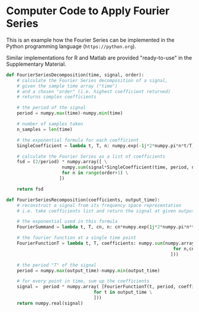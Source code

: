 * Computer Code to Apply Fourier Series
:PROPERTIES:
:CUSTOM_ID: appendix:code
:END:


This is an example how the Fourier Series can be implemented in the Python programming language (\nolinkurl{https://python.org}).

Similar implementations for R and Matlab are provided "ready-to-use" in the Supplementary Material.

\footnotesize
#+BEGIN_SRC python :results none :tangle no :export code
def FourierSeriesDecomposition(time, signal, order):
    # calculate the Fourier Series decomposition of a signal,
    # given the sample time array ("time")
    # and a chosen "order" (i.e. highest coefficient returned)
    # returns complex coefficients

    # the period of the signal
    period = numpy.max(time)-numpy.min(time)

    # number of samples taken
    n_samples = len(time)

    # the exponential formula for each coefficient
    SingleCoefficient = lambda t, T, n: numpy.exp(-1j*2*numpy.pi*n*t/T) / (2 if n == 0 else 1)

    # calculate the Fourier Series as a list of coefficients
    fsd = (2/period) * numpy.array([ \
                     numpy.sum(signal*SingleCoefficient(time, period, n)) / n_samples \
                     for n in range(order+1) \
                    ])

    return fsd

#+END_SRC

#+BEGIN_SRC python :results none :tangle no :export code
def FourierSeriesRecomposition(coefficients, output_time):
    # reconstruct a signal from its frequency space representation
    # i.e. take coefficients list and return the signal at given output_time points

    # the exponential used in this formula
    FourierSummand = lambda t, T, cn, n: cn*numpy.exp(1j*2*numpy.pi*n*t/T)

    # the fourier function at a single time point
    FourierFunctionT = lambda t, T, coefficients: numpy.sum(numpy.array([ FourierSummand(t, T, cn, n) \
                                                               for n,cn in enumerate(coefficients) \
                                                              ]))

    # the period "T" of the signal
    period = numpy.max(output_time)-numpy.min(output_time)

    # for every point in time, sum up the coefficients
    signal =  period * numpy.array( [FourierFunctionT(t, period, coefficients) \
                                 for t in output_time \
                                 ]))
    return numpy.real(signal)

#+END_SRC

\footnotesize
